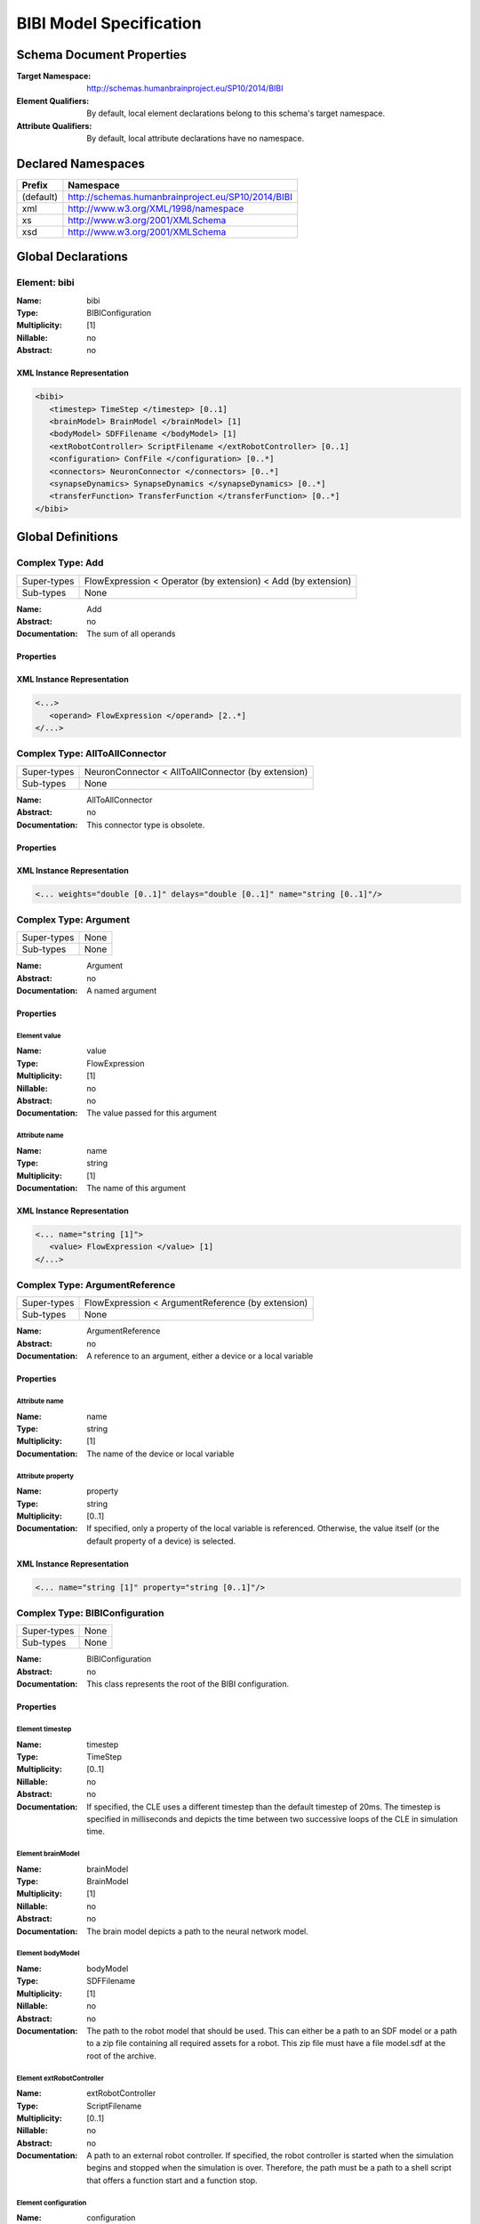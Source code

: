 .. _bibi-specification:

BIBI Model Specification
========================

.. todo:: Add author/responsible

Schema Document Properties
--------------------------
:Target Namespace: http://schemas.humanbrainproject.eu/SP10/2014/BIBI
:Element Qualifiers: By default, local element declarations belong to this schema's target namespace.
:Attribute Qualifiers: By default, local attribute declarations have no namespace.


Declared Namespaces
-------------------

+-------------------+---------------------------------------------------------------------------------------------------------+
| Prefix            | Namespace                                                                                               |
+===================+=========================================================================================================+
| (default)         | http://schemas.humanbrainproject.eu/SP10/2014/BIBI                                                      |
+-------------------+---------------------------------------------------------------------------------------------------------+
| xml               | http://www.w3.org/XML/1998/namespace                                                                    |
+-------------------+---------------------------------------------------------------------------------------------------------+
| xs                | http://www.w3.org/2001/XMLSchema                                                                        |
+-------------------+---------------------------------------------------------------------------------------------------------+
| xsd               | http://www.w3.org/2001/XMLSchema                                                                        |
+-------------------+---------------------------------------------------------------------------------------------------------+



Global Declarations
-------------------
   
Element: bibi
^^^^^^^^^^^^^

:Name: bibi
:Type: BIBIConfiguration
:Multiplicity: [1]
:Nillable: no
:Abstract: no

XML Instance Representation
"""""""""""""""""""""""""""

.. code:: xml

    <bibi> 
       <timestep> TimeStep </timestep> [0..1]
       <brainModel> BrainModel </brainModel> [1]
       <bodyModel> SDFFilename </bodyModel> [1]
       <extRobotController> ScriptFilename </extRobotController> [0..1]
       <configuration> ConfFile </configuration> [0..*]
       <connectors> NeuronConnector </connectors> [0..*]
       <synapseDynamics> SynapseDynamics </synapseDynamics> [0..*]
       <transferFunction> TransferFunction </transferFunction> [0..*]
    </bibi>



Global Definitions
------------------
   
Complex Type: Add
^^^^^^^^^^^^^^^^^

+-------------+-----------------------------------------------------------------------------------------------------------+
| Super-types | FlowExpression < Operator (by extension) < Add (by extension)                                             |
+-------------+-----------------------------------------------------------------------------------------------------------+
| Sub-types   | None                                                                                                      |
+-------------+-----------------------------------------------------------------------------------------------------------+

:Name: Add
:Abstract: no
:Documentation: 
  The sum of all operands

Properties
""""""""""

    
    
      
    
  
XML Instance Representation
"""""""""""""""""""""""""""

.. code:: xml

    <...> 
       <operand> FlowExpression </operand> [2..*]
    </...>


Complex Type: AllToAllConnector
^^^^^^^^^^^^^^^^^^^^^^^^^^^^^^^

+-------------+-----------------------------------------------------------------------------------------------------------+
| Super-types | NeuronConnector < AllToAllConnector (by extension)                                                        |
+-------------+-----------------------------------------------------------------------------------------------------------+
| Sub-types   | None                                                                                                      |
+-------------+-----------------------------------------------------------------------------------------------------------+

:Name: AllToAllConnector
:Abstract: no
:Documentation: 
  This connector type is obsolete.

Properties
""""""""""

    
    
      
    
  
XML Instance Representation
"""""""""""""""""""""""""""

.. code:: xml

    <... weights="double [0..1]" delays="double [0..1]" name="string [0..1]"/> 


Complex Type: Argument
^^^^^^^^^^^^^^^^^^^^^^

+-------------+-----------------------------------------------------------------------------------------------------------+
| Super-types | None                                                                                                      |
+-------------+-----------------------------------------------------------------------------------------------------------+
| Sub-types   | None                                                                                                      |
+-------------+-----------------------------------------------------------------------------------------------------------+

:Name: Argument
:Abstract: no
:Documentation: 
  A named argument

Properties
""""""""""

    
    
      
Element value
~~~~~~~~~~~~~
:Name: value
:Type: FlowExpression
:Multiplicity: [1]
:Nillable: no
:Abstract: no
:Documentation: 
  The value passed for this argument

    
    
Attribute name
~~~~~~~~~~~~~~
:Name: name
:Type: string
:Multiplicity: [1]
:Documentation: 
  The name of this argument

  
XML Instance Representation
"""""""""""""""""""""""""""

.. code:: xml

    <... name="string [1]"> 
       <value> FlowExpression </value> [1]
    </...>


Complex Type: ArgumentReference
^^^^^^^^^^^^^^^^^^^^^^^^^^^^^^^

+-------------+-----------------------------------------------------------------------------------------------------------+
| Super-types | FlowExpression < ArgumentReference (by extension)                                                         |
+-------------+-----------------------------------------------------------------------------------------------------------+
| Sub-types   | None                                                                                                      |
+-------------+-----------------------------------------------------------------------------------------------------------+

:Name: ArgumentReference
:Abstract: no
:Documentation: 
  A reference to an argument, either a device or a local variable

Properties
""""""""""

    
    
      
        
Attribute name
~~~~~~~~~~~~~~
:Name: name
:Type: string
:Multiplicity: [1]
:Documentation: 
  The name of the device or local variable

        
Attribute property
~~~~~~~~~~~~~~~~~~
:Name: property
:Type: string
:Multiplicity: [0..1]
:Documentation: 
  If specified, only a property of the local variable is referenced. Otherwise, the value itself (or the default property of a device) is selected.

      
    
  
XML Instance Representation
"""""""""""""""""""""""""""

.. code:: xml

    <... name="string [1]" property="string [0..1]"/> 


Complex Type: BIBIConfiguration
^^^^^^^^^^^^^^^^^^^^^^^^^^^^^^^

+-------------+-----------------------------------------------------------------------------------------------------------+
| Super-types | None                                                                                                      |
+-------------+-----------------------------------------------------------------------------------------------------------+
| Sub-types   | None                                                                                                      |
+-------------+-----------------------------------------------------------------------------------------------------------+

:Name: BIBIConfiguration
:Abstract: no
:Documentation: 
  This class represents the root of the BIBI configuration.

Properties
""""""""""

    
    
      
Element timestep
~~~~~~~~~~~~~~~~
:Name: timestep
:Type: TimeStep
:Multiplicity: [0..1]
:Nillable: no
:Abstract: no
:Documentation: 
  If specified, the CLE uses a different timestep than the default timestep of 20ms. The timestep is specified in milliseconds and depicts the time between two successive loops of the CLE in simulation time.

      
Element brainModel
~~~~~~~~~~~~~~~~~~
:Name: brainModel
:Type: BrainModel
:Multiplicity: [1]
:Nillable: no
:Abstract: no
:Documentation: 
  The brain model depicts a path to the neural network model.

      
Element bodyModel
~~~~~~~~~~~~~~~~~
:Name: bodyModel
:Type: SDFFilename
:Multiplicity: [1]
:Nillable: no
:Abstract: no
:Documentation: 
  The path to the robot model that should be used. This can either be a path to an SDF model or a path to a zip file containing all required assets for a robot. This zip file must have a file model.sdf at the root of the archive.

      
Element extRobotController
~~~~~~~~~~~~~~~~~~~~~~~~~~
:Name: extRobotController
:Type: ScriptFilename
:Multiplicity: [0..1]
:Nillable: no
:Abstract: no
:Documentation: 
  A path to an external robot controller. If specified, the robot controller is started when the simulation begins and stopped when the simulation is over. Therefore, the path must be a path to a shell script that offers a function start and a function stop.

      
Element configuration
~~~~~~~~~~~~~~~~~~~~~
:Name: configuration
:Type: ConfFile
:Multiplicity: [0..*]
:Nillable: no
:Abstract: no
:Documentation: 
  The configuration entries of an experiment depict additional files required for the simulation of experiments using this BIBI configuration.

      
Element connectors
~~~~~~~~~~~~~~~~~~
:Name: connectors
:Type: NeuronConnector
:Multiplicity: [0..*]
:Nillable: no
:Abstract: no
:Documentation: 
  A list of connectors. This can be useful when specifying transfer functions 

      
Element synapseDynamics
~~~~~~~~~~~~~~~~~~~~~~~
:Name: synapseDynamics
:Type: SynapseDynamics
:Multiplicity: [0..*]
:Nillable: no
:Abstract: no
:Documentation: 
  A list of synapse dynamics. Such a synapse dynamic can be referenced later on in neural network devices.

      
Element transferFunction
~~~~~~~~~~~~~~~~~~~~~~~~
:Name: transferFunction
:Type: TransferFunction
:Multiplicity: [0..*]
:Nillable: no
:Abstract: no
:Documentation: 
  The transfer functions that are used to couple a neural network to robot

    
  
XML Instance Representation
"""""""""""""""""""""""""""

.. code:: xml

    <...> 
       <timestep> TimeStep </timestep> [0..1]
       <brainModel> BrainModel </brainModel> [1]
       <bodyModel> SDFFilename </bodyModel> [1]
       <extRobotController> ScriptFilename </extRobotController> [0..1]
       <configuration> ConfFile </configuration> [0..*]
       <connectors> NeuronConnector </connectors> [0..*]
       <synapseDynamics> SynapseDynamics </synapseDynamics> [0..*]
       <transferFunction> TransferFunction </transferFunction> [0..*]
    </...>


Complex Type: BIBITransferFunction
^^^^^^^^^^^^^^^^^^^^^^^^^^^^^^^^^^

+-------------+-----------------------------------------------------------------------------------------------------------+
| Super-types | TransferFunction < BIBITransferFunction (by extension)                                                    |
+-------------+-----------------------------------------------------------------------------------------------------------+
| Sub-types   |                                                                                                           |
|             | - Robot2Neuron (by extension)                                                                             |
|             | - Neuron2Monitor (by restriction)                                                                         |
|             | - Neuron2Robot (by extension)                                                                             |
+-------------+-----------------------------------------------------------------------------------------------------------+

:Name: BIBITransferFunction
:Abstract: yes
:Documentation: 
  This type denotes the abstract base type of Transfer Functions specified entirely in the BIBI model, in XML

Properties
""""""""""

    
    
      
        
          
Element local
~~~~~~~~~~~~~
:Name: local
:Type: Local
:Multiplicity: [0..*]
:Nillable: no
:Abstract: no
:Documentation: 
  This denotes the local variables of this transfer function.

          
            
Element device
~~~~~~~~~~~~~~
:Name: device
:Type: DeviceChannel
:Multiplicity: [1]
:Nillable: no
:Abstract: no
:Documentation: 
  This denotes device channels, connections of the transfer function to the neural network using exactly one device.

            
Element deviceGroup
~~~~~~~~~~~~~~~~~~~
:Name: deviceGroup
:Type: DeviceGroupChannel
:Multiplicity: [1]
:Nillable: no
:Abstract: no
:Documentation: 
  This denotes the device group channels, connections of transfer functions to the neural network using a one-dimensional array of devices.

          
          
Element topic
~~~~~~~~~~~~~
:Name: topic
:Type: TopicChannel
:Multiplicity: [0..*]
:Nillable: no
:Abstract: no
:Documentation: 
  This denotes the connections of the transfer function to robot control channels.

        
        
Attribute name
~~~~~~~~~~~~~~
:Name: name
:Type: string
:Multiplicity: [1]
:Documentation: 
  The name of the transfer function. This is used to identify the transfer function in order to update or delete it in a running simulation.

      
    
  
XML Instance Representation
"""""""""""""""""""""""""""

.. code:: xml

    <... name="string [1]"> 
       <local> Local </local> [0..*]
       <device> DeviceChannel </device> [1]
       <deviceGroup> DeviceGroupChannel </deviceGroup> [1]
       <topic> TopicChannel </topic> [0..*]
    </...>


Complex Type: BrainModel
^^^^^^^^^^^^^^^^^^^^^^^^

+-------------+-----------------------------------------------------------------------------------------------------------+
| Super-types | None                                                                                                      |
+-------------+-----------------------------------------------------------------------------------------------------------+
| Sub-types   | None                                                                                                      |
+-------------+-----------------------------------------------------------------------------------------------------------+

:Name: BrainModel
:Abstract: no
:Documentation: 
  A neural network description as used in the CLE

Properties
""""""""""

    
    
      
Element file
~~~~~~~~~~~~
:Name: file
:Type: BrainFilename
:Multiplicity: [1]
:Nillable: no
:Abstract: no
:Documentation: 
  A path to the neural network file.

      
Element populations
~~~~~~~~~~~~~~~~~~~
:Name: populations
:Type: MultiNeuronSelector
:Multiplicity: [0..*]
:Nillable: no
:Abstract: no
:Documentation: 
  The populations in this field are the explicitly defined populations. Each of this population is defined as a view of an assumed 'circuit' population.

    
  
XML Instance Representation
"""""""""""""""""""""""""""

.. code:: xml

    <...> 
       <file> BrainFilename </file> [1]
       <populations> MultiNeuronSelector </populations> [0..*]
    </...>


Complex Type: Call
^^^^^^^^^^^^^^^^^^

+-------------+-----------------------------------------------------------------------------------------------------------+
| Super-types | FlowExpression < Call (by extension)                                                                      |
+-------------+-----------------------------------------------------------------------------------------------------------+
| Sub-types   | None                                                                                                      |
+-------------+-----------------------------------------------------------------------------------------------------------+

:Name: Call
:Abstract: no
:Documentation: 
  A call to a static method

Properties
""""""""""

    
    
      
        
          
Element argument
~~~~~~~~~~~~~~~~
:Name: argument
:Type: Argument
:Multiplicity: [1..*]
:Nillable: no
:Abstract: no
:Documentation: 
  Named arguments that are passed to the selected method

        
        
Attribute type
~~~~~~~~~~~~~~
:Name: type
:Type: string
:Multiplicity: [1]
:Documentation: 
  A reference to the static method. This is specified as a full path of a Python function, including both the path of the module and the name of the function. For this to work, the function must be static, i.e. a global function on that module or a static class function.

      
    
  
XML Instance Representation
"""""""""""""""""""""""""""

.. code:: xml

    <... type="string [1]"> 
       <argument> Argument </argument> [1..*]
    </...>


Complex Type: ChainSelector
^^^^^^^^^^^^^^^^^^^^^^^^^^^

+-------------+-----------------------------------------------------------------------------------------------------------+
| Super-types | NeuronGroupSelector < ChainSelector (by extension)                                                        |
+-------------+-----------------------------------------------------------------------------------------------------------+
| Sub-types   | None                                                                                                      |
+-------------+-----------------------------------------------------------------------------------------------------------+

:Name: ChainSelector
:Abstract: no
:Documentation: 
  A chain of neurons or neuron groups

Properties
""""""""""

    
    
      
        
          
Element neurons
~~~~~~~~~~~~~~~
:Name: neurons
:Type: NeuronSelector
:Multiplicity: [0..*]
:Nillable: no
:Abstract: no
:Documentation: 
  Single neuron connections such as single neurons

          
Element connectors
~~~~~~~~~~~~~~~~~~
:Name: connectors
:Type: NeuronGroupSelector
:Multiplicity: [0..*]
:Nillable: no
:Abstract: no
:Documentation: 
  Existing groups of neurons

        
      
    
  
XML Instance Representation
"""""""""""""""""""""""""""

.. code:: xml

    <...> 
       <neurons> NeuronSelector </neurons> [0..*]
       <connectors> NeuronGroupSelector </connectors> [0..*]
    </...>


Complex Type: ConfFile
^^^^^^^^^^^^^^^^^^^^^^

+-------------+-----------------------------------------------------------------------------------------------------------+
| Super-types | None                                                                                                      |
+-------------+-----------------------------------------------------------------------------------------------------------+
| Sub-types   | None                                                                                                      |
+-------------+-----------------------------------------------------------------------------------------------------------+

:Name: ConfFile
:Abstract: no
:Documentation: 
  This type denotes an additional configuration entry that consists of a file and a purpose.

Properties
""""""""""

    
    
Attribute src
~~~~~~~~~~~~~
:Name: src
:Type: string
:Multiplicity: [1]
:Documentation: 
  The source of a configuration entry is a path to a file that contains the necessary information. The path is relative to the BIBI model.

    
Attribute type
~~~~~~~~~~~~~~
:Name: type
:Type: ConfType
:Multiplicity: [1]
:Documentation: 
  The type of a configuration entry denotes the purpose how this entry is used. This is used to decouple the purpose of a configuration entry from the file name.

  
XML Instance Representation
"""""""""""""""""""""""""""

.. code:: xml

    <... src="string [1]" type="ConfType [1]"/> 


Complex Type: Constant
^^^^^^^^^^^^^^^^^^^^^^

+-------------+-----------------------------------------------------------------------------------------------------------+
| Super-types | FlowExpression < Constant (by extension)                                                                  |
+-------------+-----------------------------------------------------------------------------------------------------------+
| Sub-types   | None                                                                                                      |
+-------------+-----------------------------------------------------------------------------------------------------------+

:Name: Constant
:Abstract: no
:Documentation: 
  A constant as a flow element

Properties
""""""""""

    
    
      
        
Attribute value
~~~~~~~~~~~~~~~
:Name: value
:Type: double
:Multiplicity: [1]
:Documentation: 
  The value for this constant

      
    
  
XML Instance Representation
"""""""""""""""""""""""""""

.. code:: xml

    <... value="double [1]"/> 


Complex Type: ConstantString
^^^^^^^^^^^^^^^^^^^^^^^^^^^^

+-------------+-----------------------------------------------------------------------------------------------------------+
| Super-types | FlowExpression < ConstantString (by extension)                                                            |
+-------------+-----------------------------------------------------------------------------------------------------------+
| Sub-types   | None                                                                                                      |
+-------------+-----------------------------------------------------------------------------------------------------------+

:Name: ConstantString
:Abstract: no
:Documentation: 
  A constant string

Properties
""""""""""

    
    
      
        
Attribute value
~~~~~~~~~~~~~~~
:Name: value
:Type: string
:Multiplicity: [1]
:Documentation: 
  The value of this string constant

      
    
  
XML Instance Representation
"""""""""""""""""""""""""""

.. code:: xml

    <... value="string [1]"/> 


Complex Type: DeviceChannel
^^^^^^^^^^^^^^^^^^^^^^^^^^^

+-------------+-----------------------------------------------------------------------------------------------------------+
| Super-types | None                                                                                                      |
+-------------+-----------------------------------------------------------------------------------------------------------+
| Sub-types   | None                                                                                                      |
+-------------+-----------------------------------------------------------------------------------------------------------+

:Name: DeviceChannel
:Abstract: no
:Documentation: 
  This type denotes a connection of a transfer function to a neural network

Properties
""""""""""

    
    
      
Element neurons
~~~~~~~~~~~~~~~
:Name: neurons
:Type: NeuronSelector
:Multiplicity: [1]
:Nillable: no
:Abstract: no
:Documentation: 
  This specifies the neurons that should be connected to this neural connector device

      
        
Element connector
~~~~~~~~~~~~~~~~~
:Name: connector
:Type: NeuronConnector
:Multiplicity: [1]
:Nillable: no
:Abstract: no
:Documentation: 
  Additional information on the connection to the neurons

        
Element connectorRef
~~~~~~~~~~~~~~~~~~~~
:Name: connectorRef
:Type: NeuronConnectorRef
:Multiplicity: [1]
:Nillable: no
:Abstract: no
:Documentation: 
  A reference to a reusable connector

      
      
        
Element synapseDynamics
~~~~~~~~~~~~~~~~~~~~~~~
:Name: synapseDynamics
:Type: SynapseDynamics
:Multiplicity: [1]
:Nillable: no
:Abstract: no
:Documentation: 
  Additional information on the dynamics of the connection of this device to the neural network

        
Element synapseDynamicsRef
~~~~~~~~~~~~~~~~~~~~~~~~~~
:Name: synapseDynamicsRef
:Type: SynapseDynamicsRef
:Multiplicity: [1]
:Nillable: no
:Abstract: no
:Documentation: 
  A reference to a reusable synapse dynamics

      
      
Element target
~~~~~~~~~~~~~~
:Name: target
:Type: NeuronTarget
:Multiplicity: [0..1]
:Nillable: no
:Abstract: no
:Documentation: 
  The target of this connection. This configuration is useful in particular for spike source devices such as Poisson generators. By default, these devices are excitatory but they can be configured to inhibit connected neurons.

      
Element body
~~~~~~~~~~~~
:Name: body
:Type: FlowExpression
:Multiplicity: [0..1]
:Nillable: no
:Abstract: no
:Documentation: 
  This element is only meaningful for spike sources. It depicts the value to which the device should be configured.

    
    
Attribute name
~~~~~~~~~~~~~~
:Name: name
:Type: string
:Multiplicity: [1]
:Documentation: 
  The name of this device channel

    
Attribute type
~~~~~~~~~~~~~~
:Name: type
:Type: DeviceType
:Multiplicity: [1]
:Documentation: 
  The type of the neural network connection specified with this device channel

  
XML Instance Representation
"""""""""""""""""""""""""""

.. code:: xml

    <... name="string [1]" type="DeviceType [1]"> 
       <neurons> NeuronSelector </neurons> [1]
       <connector> NeuronConnector </connector> [1]
       <connectorRef> NeuronConnectorRef </connectorRef> [1]
       <synapseDynamics> SynapseDynamics </synapseDynamics> [1]
       <synapseDynamicsRef> SynapseDynamicsRef </synapseDynamicsRef> [1]
       <target> NeuronTarget </target> [0..1]
       <body> FlowExpression </body> [0..1]
    </...>


Complex Type: DeviceGroupChannel
^^^^^^^^^^^^^^^^^^^^^^^^^^^^^^^^

+-------------+-----------------------------------------------------------------------------------------------------------+
| Super-types | None                                                                                                      |
+-------------+-----------------------------------------------------------------------------------------------------------+
| Sub-types   | None                                                                                                      |
+-------------+-----------------------------------------------------------------------------------------------------------+

:Name: DeviceGroupChannel
:Abstract: no
:Documentation: 
  This type denotes a connection of a transfer function to a neural network using an array of devices

Properties
""""""""""

    
    
      
Element neurons
~~~~~~~~~~~~~~~
:Name: neurons
:Type: NeuronGroupSelector
:Multiplicity: [1]
:Nillable: no
:Abstract: no
:Documentation: 
  This specifies the neurons that should be connected to this neural connector device

      
        
Element connector
~~~~~~~~~~~~~~~~~
:Name: connector
:Type: NeuronConnector
:Multiplicity: [1]
:Nillable: no
:Abstract: no
:Documentation: 
  Additional information on the connection to the neurons

        
Element connectorRef
~~~~~~~~~~~~~~~~~~~~
:Name: connectorRef
:Type: NeuronConnectorRef
:Multiplicity: [1]
:Nillable: no
:Abstract: no
:Documentation: 
  A reference to a reusable connector

      
      
        
Element synapseDynamics
~~~~~~~~~~~~~~~~~~~~~~~
:Name: synapseDynamics
:Type: SynapseDynamics
:Multiplicity: [1]
:Nillable: no
:Abstract: no
:Documentation: 
  Additional information on the dynamics of the connection of this device to the neural network

        
Element synapseDynamicsRef
~~~~~~~~~~~~~~~~~~~~~~~~~~
:Name: synapseDynamicsRef
:Type: SynapseDynamicsRef
:Multiplicity: [1]
:Nillable: no
:Abstract: no
:Documentation: 
  A reference to a reusable synapse dynamics

      
      
Element target
~~~~~~~~~~~~~~
:Name: target
:Type: NeuronTarget
:Multiplicity: [0..1]
:Nillable: no
:Abstract: no
:Documentation: 
  The target of this connection. This configuration is useful in particular for spike source devices such as Poisson generators. By default, these devices are excitatory but they can be configured to inhibit connected neurons.

      
Element body
~~~~~~~~~~~~
:Name: body
:Type: FlowExpression
:Multiplicity: [0..1]
:Nillable: no
:Abstract: no
:Documentation: 
  This element is only meaningful for spike sources. It depicts the value to which the device should be configured.

    
    
Attribute name
~~~~~~~~~~~~~~
:Name: name
:Type: string
:Multiplicity: [1]
:Documentation: 
  The name of this device group channel

    
Attribute type
~~~~~~~~~~~~~~
:Name: type
:Type: DeviceType
:Multiplicity: [1]
:Documentation: 
  The type of the neural network connection specified with this device group channel

  
XML Instance Representation
"""""""""""""""""""""""""""

.. code:: xml

    <... name="string [1]" type="DeviceType [1]"> 
       <neurons> NeuronGroupSelector </neurons> [1]
       <connector> NeuronConnector </connector> [1]
       <connectorRef> NeuronConnectorRef </connectorRef> [1]
       <synapseDynamics> SynapseDynamics </synapseDynamics> [1]
       <synapseDynamicsRef> SynapseDynamicsRef </synapseDynamicsRef> [1]
       <target> NeuronTarget </target> [0..1]
       <body> FlowExpression </body> [0..1]
    </...>


Complex Type: Divide
^^^^^^^^^^^^^^^^^^^^

+-------------+-----------------------------------------------------------------------------------------------------------+
| Super-types | FlowExpression < Operator (by extension) < Divide (by restriction)                                        |
+-------------+-----------------------------------------------------------------------------------------------------------+
| Sub-types   | None                                                                                                      |
+-------------+-----------------------------------------------------------------------------------------------------------+

:Name: Divide
:Abstract: no
:Documentation: 
  The quotient of two operands

Properties
""""""""""

    
    
      
        
          
Element operand
~~~~~~~~~~~~~~~
:Name: operand
:Type: FlowExpression
:Multiplicity: [2..2]
:Nillable: no
:Abstract: no
:Documentation: 
  The arguments of the operator expression

        
      
    
  
XML Instance Representation
"""""""""""""""""""""""""""

.. code:: xml

    <...> 
       <operand> FlowExpression </operand> [2..2]
    </...>


Complex Type: FixedNumberPreConnector
^^^^^^^^^^^^^^^^^^^^^^^^^^^^^^^^^^^^^

+-------------+-----------------------------------------------------------------------------------------------------------+
| Super-types | NeuronConnector < FixedNumberPreConnector (by extension)                                                  |
+-------------+-----------------------------------------------------------------------------------------------------------+
| Sub-types   | None                                                                                                      |
+-------------+-----------------------------------------------------------------------------------------------------------+

:Name: FixedNumberPreConnector
:Abstract: no
:Documentation: 
  This connector type is obsolete.

Properties
""""""""""

    
    
      
        
Attribute count
~~~~~~~~~~~~~~~
:Name: count
:Type: positiveInteger
:Multiplicity: [1]

      
    
  
XML Instance Representation
"""""""""""""""""""""""""""

.. code:: xml

    <... weights="double [0..1]" delays="double [0..1]" name="string [0..1]" count="positiveInteger [1]"/> 


Complex Type: FlowExpression
^^^^^^^^^^^^^^^^^^^^^^^^^^^^

+-------------+--------------------------------------------------------------------------------------------------------+
| Super-types | None                                                                                                   |
+-------------+--------------------------------------------------------------------------------------------------------+
| Sub-types   |                                                                                                        |
|             | - Scale (by extension)                                                                                 |
|             | - Call (by extension)                                                                                  |
|             | - Operator (by extension)                                                                              |
|             | - Add (by extension)                                                                                   |
|             | - Subtract (by restriction)                                                                            |
|             | - Multiply (by extension)                                                                              |
|             | - Divide (by restriction)                                                                              |
|             | - Min (by extension)                                                                                   |
|             | - Max (by extension)                                                                                   |
|             | - SimulationStep (by extension)                                                                        |
|             | - ArgumentReference (by extension)                                                                     |
|             | - Constant (by extension)                                                                              |
|             | - ConstantString (by extension)                                                                        |
+-------------+--------------------------------------------------------------------------------------------------------+

:Name: FlowExpression
:Abstract: yes
:Documentation: 
  The abstract base class for an information flow expression. In the scope of the Transfer functions, an information flow is an expression without any control flow.

Properties
""""""""""

    
  
XML Instance Representation
"""""""""""""""""""""""""""

.. code:: xml

    <.../> 


Complex Type: Index
^^^^^^^^^^^^^^^^^^^

+-------------+--------------------------------------------------------------------------------------------------------+
| Super-types | NeuronSelector < Index (by extension)                                                                  |
+-------------+--------------------------------------------------------------------------------------------------------+
| Sub-types   | None                                                                                                   |
+-------------+--------------------------------------------------------------------------------------------------------+

:Name: Index
:Abstract: no
:Documentation: 
  Selection of exactly one neuron using an index of a base population

Properties
""""""""""

    
    
      
        
Attribute index
~~~~~~~~~~~~~~~
:Name: index
:Type: nonNegativeInteger
:Multiplicity: [1]
:Documentation: 
  The index of the selected neuron within its population

      
    
  
XML Instance Representation
"""""""""""""""""""""""""""

.. code:: xml

    <... population="string [1]" index="nonNegativeInteger [1]"/> 


Complex Type: IndexTemplate
^^^^^^^^^^^^^^^^^^^^^^^^^^^

+-------------+--------------------------------------------------------------------------------------------------------+
| Super-types | NeuronSelectorTemplate < IndexTemplate (by extension)                                                  |
+-------------+--------------------------------------------------------------------------------------------------------+
| Sub-types   | None                                                                                                   |
+-------------+--------------------------------------------------------------------------------------------------------+

:Name: IndexTemplate
:Abstract: no
:Documentation: 
  A template for an index-based neuron selection

Properties
""""""""""

    
    
      
        
Attribute index
~~~~~~~~~~~~~~~
:Name: index
:Type: TemplatePattern
:Multiplicity: [1]
:Documentation: 
  The template for the index to access the neurons

      
    
  
XML Instance Representation
"""""""""""""""""""""""""""

.. code:: xml

    <... index="TemplatePattern [1]"/> 


Complex Type: List
^^^^^^^^^^^^^^^^^^

+-------------+--------------------------------------------------------------------------------------------------------+
| Super-types | NeuronSelector < MultiNeuronSelector (by extension) < List (by extension)                              |
+-------------+--------------------------------------------------------------------------------------------------------+
| Sub-types   | None                                                                                                   |
+-------------+--------------------------------------------------------------------------------------------------------+

:Name: List
:Abstract: no
:Documentation: 
  Selection of a list of neurons using their indices

Properties
""""""""""

    
    
      
        
          
Element element
~~~~~~~~~~~~~~~
:Name: element
:Type: nonNegativeInteger
:Multiplicity: [1..*]
:Nillable: no
:Abstract: no
:Documentation: 
  The indices of selected neurons

        
      
    
  
XML Instance Representation
"""""""""""""""""""""""""""

.. code:: xml

    <... population="string [1]"> 
       <element> nonNegativeInteger </element> [1..*]
    </...>


Complex Type: ListTemplate
^^^^^^^^^^^^^^^^^^^^^^^^^^

+-------------+--------------------------------------------------------------------------------------------------------+
| Super-types | NeuronSelectorTemplate < ListTemplate (by extension)                                                   |
+-------------+--------------------------------------------------------------------------------------------------------+
| Sub-types   | None                                                                                                   |
+-------------+--------------------------------------------------------------------------------------------------------+

:Name: ListTemplate
:Abstract: no
:Documentation: 
  A template for a list-based neuron selection

Properties
""""""""""

    
    
      
        
          
Element element
~~~~~~~~~~~~~~~
:Name: element
:Type: TemplatePattern
:Multiplicity: [1..*]
:Nillable: no
:Abstract: no
:Documentation: 
  Templates for the indices of selected neurons

        
      
    
  
XML Instance Representation
"""""""""""""""""""""""""""

.. code:: xml

    <...> 
       <element> TemplatePattern </element> [1..*]
    </...>


Complex Type: Local
^^^^^^^^^^^^^^^^^^^

+-------------+-----------------------------------------------------------------------------------------------------------+
| Super-types | None                                                                                                      |
+-------------+-----------------------------------------------------------------------------------------------------------+
| Sub-types   | None                                                                                                      |
+-------------+-----------------------------------------------------------------------------------------------------------+

:Name: Local
:Abstract: no
:Documentation: 
  A local variable

Properties
""""""""""

    
    
      
Element body
~~~~~~~~~~~~
:Name: body
:Type: FlowExpression
:Multiplicity: [1]
:Nillable: no
:Abstract: no
:Documentation: 
  The initial value for this local variable

    
    
Attribute name
~~~~~~~~~~~~~~
:Name: name
:Type: string
:Multiplicity: [1]
:Documentation: 
  The name of the local variable

  
XML Instance Representation
"""""""""""""""""""""""""""

.. code:: xml

    <... name="string [1]"> 
       <body> FlowExpression </body> [1]
    </...>


Complex Type: MapSelector
^^^^^^^^^^^^^^^^^^^^^^^^^

+-------------+--------------------------------------------------------------------------------------------------------+
| Super-types | NeuronGroupSelector < MapSelector (by extension)                                                       |
+-------------+--------------------------------------------------------------------------------------------------------+
| Sub-types   | None                                                                                                   |
+-------------+--------------------------------------------------------------------------------------------------------+

:Name: MapSelector
:Abstract: no
:Documentation: 
  An indexed mapping of neurons to neuron groups. As index, either a number or a population may be used. In the latter case, the size of the given population is used as count.

Properties
""""""""""

    
    
      
        
          
            
Element count
~~~~~~~~~~~~~
:Name: count
:Type: positiveInteger
:Multiplicity: [1]
:Nillable: no
:Abstract: no
:Documentation: 
  The number of neural network connections contained in this indexed mapping

            
Element source
~~~~~~~~~~~~~~
:Name: source
:Type: MultiNeuronSelector
:Multiplicity: [1]
:Nillable: no
:Abstract: no
:Documentation: 
  The source population. If possibility is used, the indexed group consists of one neuron selection per neuron in the source group

          
          
Element pattern
~~~~~~~~~~~~~~~
:Name: pattern
:Type: NeuronSelectorTemplate
:Multiplicity: [1]
:Nillable: no
:Abstract: no
:Documentation: 
  The pattern that shall be used to select neurons

        
      
    
  
XML Instance Representation
"""""""""""""""""""""""""""

.. code:: xml

    <...> 
       <count> positiveInteger </count> [1]
       <source> MultiNeuronSelector </source> [1]
       <pattern> NeuronSelectorTemplate </pattern> [1]
    </...>


Complex Type: Max
^^^^^^^^^^^^^^^^^

+-------------+-----------------------------------------------------------------------------------------------------------+
| Super-types | FlowExpression < Operator (by extension) < Max (by extension)                                             |
+-------------+-----------------------------------------------------------------------------------------------------------+
| Sub-types   | None                                                                                                      |
+-------------+-----------------------------------------------------------------------------------------------------------+

:Name: Max
:Abstract: no
:Documentation: 
  The maximum of the provided values

Properties
""""""""""

    
    
      
    
  
XML Instance Representation
"""""""""""""""""""""""""""

.. code:: xml

    <...> 
       <operand> FlowExpression </operand> [2..*]
    </...>


Complex Type: Min
^^^^^^^^^^^^^^^^^

+-------------+-----------------------------------------------------------------------------------------------------------+
| Super-types | FlowExpression < Operator (by extension) < Min (by extension)                                             |
+-------------+-----------------------------------------------------------------------------------------------------------+
| Sub-types   | None                                                                                                      |
+-------------+-----------------------------------------------------------------------------------------------------------+

:Name: Min
:Abstract: no
:Documentation: 
  The minimum of the provided values

Properties
""""""""""

    
    
      
    
  
XML Instance Representation
"""""""""""""""""""""""""""

.. code:: xml

    <...> 
       <operand> FlowExpression </operand> [2..*]
    </...>


Complex Type: MultiNeuronSelector
^^^^^^^^^^^^^^^^^^^^^^^^^^^^^^^^^

+-------------+-----------------------------------------------------------------------------------------------------------+
| Super-types | NeuronSelector < MultiNeuronSelector (by extension)                                                       |
+-------------+-----------------------------------------------------------------------------------------------------------+
| Sub-types   |                                                                                                           |
|             | - Range (by extension)                                                                                    |
|             | - List (by extension)                                                                                     |
|             | - Population (by extension)                                                                               |
+-------------+-----------------------------------------------------------------------------------------------------------+

:Name: MultiNeuronSelector
:Abstract: yes
:Documentation: 
  
        The abstract base class of selections of multiple neurons
      

Properties
""""""""""

    
    
      
    
  
XML Instance Representation
"""""""""""""""""""""""""""

.. code:: xml

    <... population="string [1]"/> 


Complex Type: Multiply
^^^^^^^^^^^^^^^^^^^^^^

+-------------+-----------------------------------------------------------------------------------------------------------+
| Super-types | FlowExpression < Operator (by extension) < Multiply (by extension)                                        |
+-------------+-----------------------------------------------------------------------------------------------------------+
| Sub-types   | None                                                                                                      |
+-------------+-----------------------------------------------------------------------------------------------------------+

:Name: Multiply
:Abstract: no
:Documentation: 
  The product of all operands

Properties
""""""""""

    
    
      
    
  
XML Instance Representation
"""""""""""""""""""""""""""

.. code:: xml

    <...> 
       <operand> FlowExpression </operand> [2..*]
    </...>


Complex Type: Neuron2Monitor
^^^^^^^^^^^^^^^^^^^^^^^^^^^^

+-------------+-----------------------------------------------------------------------------------------------------------+
| Super-types | TransferFunction < BIBITransferFunction (by extension) < Neuron2Monitor (by restriction)                  |
+-------------+-----------------------------------------------------------------------------------------------------------+
| Sub-types   | None                                                                                                      |
+-------------+-----------------------------------------------------------------------------------------------------------+

:Name: Neuron2Monitor
:Abstract: no
:Documentation: 
  A NeuronMonitor is a special class of transfer functions that monitors neural network populations. Connections to robot control topics or device groups are not allowed.

Properties
""""""""""

    
    
      
        
          
Element local
~~~~~~~~~~~~~
:Name: local
:Type: Local
:Multiplicity: [0..*]
:Nillable: no
:Abstract: no

          
            
Element device
~~~~~~~~~~~~~~
:Name: device
:Type: DeviceChannel
:Multiplicity: [1]
:Nillable: no
:Abstract: no

          
        
        
Attribute name
~~~~~~~~~~~~~~
:Name: name
:Type: string
:Multiplicity: [1]

      
    
  
XML Instance Representation
"""""""""""""""""""""""""""

.. code:: xml

    <... name="string [1]"> 
       <local> Local </local> [0..*]
       <device> DeviceChannel </device> [1]
    </...>


Complex Type: Neuron2Robot
^^^^^^^^^^^^^^^^^^^^^^^^^^

+-------------+-----------------------------------------------------------------------------------------------------------+
| Super-types | TransferFunction < BIBITransferFunction (by extension) < Neuron2Robot (by extension)                      |
+-------------+-----------------------------------------------------------------------------------------------------------+
| Sub-types   | None                                                                                                      |
+-------------+-----------------------------------------------------------------------------------------------------------+

:Name: Neuron2Robot
:Abstract: no
:Documentation: 
  A Neuron2Robot transfer function is a transfer function whose primary purpose is to extract information from the neural network and use this information to control the robot using robot control messages

Properties
""""""""""

    
    
      
        
          
Element returnValue
~~~~~~~~~~~~~~~~~~~
:Name: returnValue
:Type: TopicChannel
:Multiplicity: [0..1]
:Nillable: no
:Abstract: no
:Documentation: 
  The return value topic channel of a Neuron2Robot transfer function is the channel to which control messages the return value of the Python function are sent

        
      
    
  
XML Instance Representation
"""""""""""""""""""""""""""

.. code:: xml

    <... name="string [1]"> 
       <local> Local </local> [0..*]
       <device> DeviceChannel </device> [1]
       <deviceGroup> DeviceGroupChannel </deviceGroup> [1]
       <topic> TopicChannel </topic> [0..*]
       <returnValue> TopicChannel </returnValue> [0..1]
    </...>


Complex Type: NeuronConnector
^^^^^^^^^^^^^^^^^^^^^^^^^^^^^

+-------------+-----------------------------------------------------------------------------------------------------------+
| Super-types | None                                                                                                      |
+-------------+-----------------------------------------------------------------------------------------------------------+
| Sub-types   |                                                                                                           |
|             | - OneToOneConnector (by extension)                                                                        |
|             | - AllToAllConnector (by extension)                                                                        |
|             | - FixedNumberPreConnector (by extension)                                                                  |
+-------------+-----------------------------------------------------------------------------------------------------------+

:Name: NeuronConnector
:Abstract: yes
:Documentation: 
  This type denotes a connector to other populations

Properties
""""""""""

    
    
Attribute weights
~~~~~~~~~~~~~~~~~
:Name: weights
:Type: double
:Multiplicity: [0..1]
:Documentation: 
  The weights of the connector denote the connections between the source neuron and the target neurons. If no weight is specified, the default weight of the neuron connection device is used.

    
Attribute delays
~~~~~~~~~~~~~~~~
:Name: delays
:Type: double
:Multiplicity: [0..1]
:Documentation: 
  The delays of the connector denote the delays of spike deliveries. If no delays are specified, the default delays of the neuron connection device is used.

    
Attribute name
~~~~~~~~~~~~~~
:Name: name
:Type: string
:Multiplicity: [0..1]
:Default Value: default
:Documentation: 
  The name of the connector for later reference.

  
XML Instance Representation
"""""""""""""""""""""""""""

.. code:: xml

    <... weights="double [0..1]" delays="double [0..1]" name="string [0..1]"/> 


Complex Type: NeuronConnectorRef
^^^^^^^^^^^^^^^^^^^^^^^^^^^^^^^^

+-------------+-----------------------------------------------------------------------------------------------------------+
| Super-types | anyType < NeuronConnectorRef (by restriction)                                                             |
+-------------+-----------------------------------------------------------------------------------------------------------+
| Sub-types   | None                                                                                                      |
+-------------+-----------------------------------------------------------------------------------------------------------+

:Name: NeuronConnectorRef
:Abstract: no
:Documentation: 
  A reference to an elsewhere defined neural connector

Properties
""""""""""

    
    
      
        
Attribute ref
~~~~~~~~~~~~~
:Name: ref
:Type: string
:Multiplicity: [1]
:Documentation: 
  The name of the referenced connector

      
    
  
XML Instance Representation
"""""""""""""""""""""""""""

.. code:: xml

    <... ref="string [1]"> <!-- 'anyType' super type was not found in this schema. Some elements and attributes may be missing. -->
    </...>


Complex Type: NeuronGroupSelector
^^^^^^^^^^^^^^^^^^^^^^^^^^^^^^^^^

+-------------+-----------------------------------------------------------------------------------------------------------+
| Super-types | None                                                                                                      |
+-------------+-----------------------------------------------------------------------------------------------------------+
| Sub-types   |                                                                                                           |
|             | - ChainSelector (by extension)                                                                            |
|             | - MapSelector (by extension)                                                                              |
+-------------+-----------------------------------------------------------------------------------------------------------+

:Name: NeuronGroupSelector
:Abstract: yes
:Documentation: 
  This type denotes an abstract group of neurons

Properties
""""""""""

    
  
XML Instance Representation
"""""""""""""""""""""""""""

.. code:: xml

    <.../> 


Complex Type: NeuronSelector
^^^^^^^^^^^^^^^^^^^^^^^^^^^^

+-------------+-----------------------------------------------------------------------------------------------------------+
| Super-types | None                                                                                                      |
+-------------+-----------------------------------------------------------------------------------------------------------+
| Sub-types   |                                                                                                           |
|             | - Index (by extension)                                                                                    |
|             | - MultiNeuronSelector (by extension)                                                                      |
|             | - Range (by extension)                                                                                    |
|             | - List (by extension)                                                                                     |
|             | - Population (by extension)                                                                               |
+-------------+-----------------------------------------------------------------------------------------------------------+

:Name: NeuronSelector
:Abstract: yes
:Documentation: 
  The abstract base class of neuron selectors

Properties
""""""""""

    
    
Attribute population
~~~~~~~~~~~~~~~~~~~~
:Name: population
:Type: string
:Multiplicity: [1]
:Documentation: 
  The population this neuron selector refers to

  
XML Instance Representation
"""""""""""""""""""""""""""

.. code:: xml

    <... population="string [1]"/> 


Complex Type: NeuronSelectorTemplate
^^^^^^^^^^^^^^^^^^^^^^^^^^^^^^^^^^^^

+-------------+-----------------------------------------------------------------------------------------------------------+
| Super-types | None                                                                                                      |
+-------------+-----------------------------------------------------------------------------------------------------------+
| Sub-types   |                                                                                                           |
|             | - IndexTemplate (by extension)                                                                            |
|             | - RangeTemplate (by extension)                                                                            |
|             | - ListTemplate (by extension)                                                                             |
+-------------+-----------------------------------------------------------------------------------------------------------+

:Name: NeuronSelectorTemplate
:Abstract: yes
:Documentation: 
  A template for neuron selectors

Properties
""""""""""

    
  
XML Instance Representation
"""""""""""""""""""""""""""

.. code:: xml

    <.../> 


Complex Type: OneToOneConnector
^^^^^^^^^^^^^^^^^^^^^^^^^^^^^^^

+-------------+-----------------------------------------------------------------------------------------------------------+
| Super-types | NeuronConnector < OneToOneConnector (by extension)                                                        |
+-------------+-----------------------------------------------------------------------------------------------------------+
| Sub-types   | None                                                                                                      |
+-------------+-----------------------------------------------------------------------------------------------------------+

:Name: OneToOneConnector
:Abstract: no
:Documentation: 
  
        This connector type is obsolete.
      

Properties
""""""""""

    
    
      
    
  
XML Instance Representation
"""""""""""""""""""""""""""

.. code:: xml

    <... weights="double [0..1]" delays="double [0..1]" name="string [0..1]"/> 


Complex Type: Operator
^^^^^^^^^^^^^^^^^^^^^^

+-------------+-----------------------------------------------------------------------------------------------------------+
| Super-types | FlowExpression < Operator (by extension)                                                                  |
+-------------+-----------------------------------------------------------------------------------------------------------+
| Sub-types   |                                                                                                           |
|             | - Add (by extension)                                                                                      |
|             | - Subtract (by restriction)                                                                               |
|             | - Multiply (by extension)                                                                                 |
|             | - Divide (by restriction)                                                                                 |
|             | - Min (by extension)                                                                                      |
|             | - Max (by extension)                                                                                      |
+-------------+-----------------------------------------------------------------------------------------------------------+

:Name: Operator
:Abstract: yes
:Documentation: 
  The abstract base class for an operator call based on a flow expression

Properties
""""""""""

    
    
      
        
          
Element operand
~~~~~~~~~~~~~~~
:Name: operand
:Type: FlowExpression
:Multiplicity: [2..*]
:Nillable: no
:Abstract: no
:Documentation: 
  The arguments of the operator expression

        
      
    
  
XML Instance Representation
"""""""""""""""""""""""""""

.. code:: xml

    <...> 
       <operand> FlowExpression </operand> [2..*]
    </...>


Complex Type: Population
^^^^^^^^^^^^^^^^^^^^^^^^

+-------------+-----------------------------------------------------------------------------------------------------------+
| Super-types | NeuronSelector < MultiNeuronSelector (by extension) < Population (by extension)                           |
+-------------+-----------------------------------------------------------------------------------------------------------+
| Sub-types   | None                                                                                                      |
+-------------+-----------------------------------------------------------------------------------------------------------+

:Name: Population
:Abstract: no
:Documentation: 
  Selection of an entire population of neurons

Properties
""""""""""

    
    
      
        
Attribute count
~~~~~~~~~~~~~~~
:Name: count
:Type: positiveInteger
:Multiplicity: [1]
:Documentation: 
  The size of the selected population. This is necessary for validation purposes where the neural network is not available.

      
    
  
XML Instance Representation
"""""""""""""""""""""""""""

.. code:: xml

    <... population="string [1]" count="positiveInteger [1]"/> 


Complex Type: PythonTransferFunction
^^^^^^^^^^^^^^^^^^^^^^^^^^^^^^^^^^^^

+-------------+-----------------------------------------------------------------------------------------------------------+
| Super-types | TransferFunction < PythonTransferFunction (by extension)                                                  |
+-------------+-----------------------------------------------------------------------------------------------------------+
| Sub-types   | None                                                                                                      |
+-------------+-----------------------------------------------------------------------------------------------------------+

:Name: PythonTransferFunction
:Abstract: no
:Documentation: 
  This type denotes a transfer function entirely specified in the Python DSL PyTF.

Properties
""""""""""

    
    
      
        
          
        
        
Attribute src
~~~~~~~~~~~~~
:Name: src
:Type: PythonFilename
:Multiplicity: [0..1]
:Documentation: 
  The 'src' attribute denotes the path of a python file that contains the entire transfer function. If this attribute is present, the actual contents of the transfer function element is ignored and only the contents of the specified Python file are taken into account.

      
    
  
XML Instance Representation
"""""""""""""""""""""""""""

.. code:: xml

    <... src="PythonFilename [0..1]"> <!-- Mixed content -->Allow any elements from a namespace other than this schema's namespace (skip validation). [0..*]
    </...>


Complex Type: Range
^^^^^^^^^^^^^^^^^^^

+-------------+-----------------------------------------------------------------------------------------------------------+
| Super-types | NeuronSelector < MultiNeuronSelector (by extension) < Range (by extension)                                |
+-------------+-----------------------------------------------------------------------------------------------------------+
| Sub-types   | None                                                                                                      |
+-------------+-----------------------------------------------------------------------------------------------------------+

:Name: Range
:Abstract: no
:Documentation: 
  Selection of a range of neurons from an existing population

Properties
""""""""""

    
    
      
        
Attribute from
~~~~~~~~~~~~~~
:Name: from
:Type: nonNegativeInteger
:Multiplicity: [1]
:Documentation: 
  The starting index from which neurons are selected

        
Attribute to
~~~~~~~~~~~~
:Name: to
:Type: nonNegativeInteger
:Multiplicity: [1]
:Documentation: 
  The stop index to which neurons are selected

        
Attribute step
~~~~~~~~~~~~~~
:Name: step
:Type: positiveInteger
:Multiplicity: [0..1]
:Documentation: 
  The step of the selection

      
    
  
XML Instance Representation
"""""""""""""""""""""""""""

.. code:: xml

    <... population="string [1]" from="nonNegativeInteger [1]" to="nonNegativeInteger [1]" step="positiveInteger [0..1]"/> 


Complex Type: RangeTemplate
^^^^^^^^^^^^^^^^^^^^^^^^^^^

+-------------+-----------------------------------------------------------------------------------------------------------+
| Super-types | NeuronSelectorTemplate < RangeTemplate (by extension)                                                     |
+-------------+-----------------------------------------------------------------------------------------------------------+
| Sub-types   | None                                                                                                      |
+-------------+-----------------------------------------------------------------------------------------------------------+

:Name: RangeTemplate
:Abstract: no
:Documentation: 
  A template for the range-based neuron selection

Properties
""""""""""

    
    
      
        
Attribute from
~~~~~~~~~~~~~~
:Name: from
:Type: TemplatePattern
:Multiplicity: [1]
:Documentation: 
  A template for the start index of the selected range

        
Attribute to
~~~~~~~~~~~~
:Name: to
:Type: TemplatePattern
:Multiplicity: [1]
:Documentation: 
  A template for the end index of the selected range

        
Attribute step
~~~~~~~~~~~~~~
:Name: step
:Type: TemplatePattern
:Multiplicity: [0..1]
:Documentation: 
  A template for the step of the selected range

      
    
  
XML Instance Representation
"""""""""""""""""""""""""""

.. code:: xml

    <... from="TemplatePattern [1]" to="TemplatePattern [1]" step="TemplatePattern [0..1]"/> 


Complex Type: Robot2Neuron
^^^^^^^^^^^^^^^^^^^^^^^^^^

+-------------+-----------------------------------------------------------------------------------------------------------+
| Super-types | TransferFunction < BIBITransferFunction (by extension) < Robot2Neuron (by extension)                      |
+-------------+-----------------------------------------------------------------------------------------------------------+
| Sub-types   | None                                                                                                      |
+-------------+-----------------------------------------------------------------------------------------------------------+

:Name: Robot2Neuron
:Abstract: no
:Documentation: 
  A Robot2Neuron transfer function is a transfer function whose primary purpose is to translate information coming from robot sensors, transform it and push them into neural networks. 

Properties
""""""""""

    
    
      
        
      
    
  
XML Instance Representation
"""""""""""""""""""""""""""

.. code:: xml

    <... name="string [1]"> 
       <local> Local </local> [0..*]
       <device> DeviceChannel </device> [1]
       <deviceGroup> DeviceGroupChannel </deviceGroup> [1]
       <topic> TopicChannel </topic> [0..*]
    </...>


Complex Type: Scale
^^^^^^^^^^^^^^^^^^^

+-------------+-----------------------------------------------------------------------------------------------------------+
| Super-types | FlowExpression < Scale (by extension)                                                                     |
+-------------+-----------------------------------------------------------------------------------------------------------+
| Sub-types   | None                                                                                                      |
+-------------+-----------------------------------------------------------------------------------------------------------+

:Name: Scale
:Abstract: no
:Documentation: 
  The scaling of an element by a constant factor

Properties
""""""""""

    
    
      
        
          
Element inner
~~~~~~~~~~~~~
:Name: inner
:Type: FlowExpression
:Multiplicity: [1]
:Nillable: no
:Abstract: no
:Documentation: 
  The inner flow expression

        
        
Attribute factor
~~~~~~~~~~~~~~~~
:Name: factor
:Type: double
:Multiplicity: [1]
:Documentation: 
  The factor by which the inner expression should be scaled

      
    
  
XML Instance Representation
"""""""""""""""""""""""""""

.. code:: xml

    <... factor="double [1]"> 
       <inner> FlowExpression </inner> [1]
    </...>


Complex Type: SimulationStep
^^^^^^^^^^^^^^^^^^^^^^^^^^^^

+-------------+-----------------------------------------------------------------------------------------------------------+
| Super-types | FlowExpression < SimulationStep (by extension)                                                            |
+-------------+-----------------------------------------------------------------------------------------------------------+
| Sub-types   | None                                                                                                      |
+-------------+-----------------------------------------------------------------------------------------------------------+

:Name: SimulationStep
:Abstract: no
:Documentation: 
  A reference to the simulation step

Properties
""""""""""

    
    
      
    
  
XML Instance Representation
"""""""""""""""""""""""""""

.. code:: xml

    <.../> 


Complex Type: Subtract
^^^^^^^^^^^^^^^^^^^^^^

+-------------+-----------------------------------------------------------------------------------------------------------+
| Super-types | FlowExpression < Operator (by extension) < Subtract (by restriction)                                      |
+-------------+-----------------------------------------------------------------------------------------------------------+
| Sub-types   | None                                                                                                      |
+-------------+-----------------------------------------------------------------------------------------------------------+

:Name: Subtract
:Abstract: no
:Documentation: 
  The difference between two operands

Properties
""""""""""

    
    
      
        
          
Element operand
~~~~~~~~~~~~~~~
:Name: operand
:Type: FlowExpression
:Multiplicity: [2..2]
:Nillable: no
:Abstract: no
:Documentation: 
  The arguments of the operator expression

        
      
    
  
XML Instance Representation
"""""""""""""""""""""""""""

.. code:: xml

    <...> 
       <operand> FlowExpression </operand> [2..2]
    </...>


Complex Type: SynapseDynamics
^^^^^^^^^^^^^^^^^^^^^^^^^^^^^

+-------------+-----------------------------------------------------------------------------------------------------------+
| Super-types | None                                                                                                      |
+-------------+-----------------------------------------------------------------------------------------------------------+
| Sub-types   |                                                                                                           |
|             | - TsodyksMarkramMechanism (by extension)                                                                  |
+-------------+-----------------------------------------------------------------------------------------------------------+

:Name: SynapseDynamics
:Abstract: yes
:Documentation: 
  This type denotes a reusable synapse dynamics configuration

Properties
""""""""""

    
    
Attribute name
~~~~~~~~~~~~~~
:Name: name
:Type: string
:Multiplicity: [0..1]
:Default Value: default
:Documentation: 
  The name of the synapse dynamics configuration

  
XML Instance Representation
"""""""""""""""""""""""""""

.. code:: xml

    <... name="string [0..1]"/> 


Complex Type: SynapseDynamicsRef
^^^^^^^^^^^^^^^^^^^^^^^^^^^^^^^^

+-------------+-----------------------------------------------------------------------------------------------------------+
| Super-types | anyType < SynapseDynamicsRef (by restriction)                                                             |
+-------------+-----------------------------------------------------------------------------------------------------------+
| Sub-types   | None                                                                                                      |
+-------------+-----------------------------------------------------------------------------------------------------------+

:Name: SynapseDynamicsRef
:Abstract: no
:Documentation: 
  This type specifies a reference to a synapse dynamics configuration

Properties
""""""""""

    
    
      
        
Attribute ref
~~~~~~~~~~~~~
:Name: ref
:Type: string
:Multiplicity: [1]
:Documentation: 
  The name of the synapse dynamics configuration

      
    
  
XML Instance Representation
"""""""""""""""""""""""""""

.. code:: xml

    <... ref="string [1]"> <!-- 'anyType' super type was not found in this schema. Some elements and attributes may be missing. -->
    </...>


Complex Type: TopicChannel
^^^^^^^^^^^^^^^^^^^^^^^^^^

+-------------+-----------------------------------------------------------------------------------------------------------+
| Super-types | None                                                                                                      |
+-------------+-----------------------------------------------------------------------------------------------------------+
| Sub-types   | None                                                                                                      |
+-------------+-----------------------------------------------------------------------------------------------------------+

:Name: TopicChannel
:Abstract: no
:Documentation: 
  A connection of a transfer function to a robot control message topic

Properties
""""""""""

    
    
      
Element body
~~~~~~~~~~~~
:Name: body
:Type: FlowExpression
:Multiplicity: [0..1]
:Nillable: no
:Abstract: no
:Documentation: 
  The value that should be sent to the robot control topic. If this element is present, then the channel is published to. Otherwise, the channel subscribes to the selected topic.

    
    
Attribute name
~~~~~~~~~~~~~~
:Name: name
:Type: string
:Multiplicity: [1]
:Documentation: 
  The name of the robot topic channel

    
Attribute topic
~~~~~~~~~~~~~~~
:Name: topic
:Type: RobotTopicAddress
:Multiplicity: [1]
:Documentation: 
  The actual topic address, for example '/husky/cmd_vel'

    
Attribute type
~~~~~~~~~~~~~~
:Name: type
:Type: string
:Multiplicity: [1]
:Documentation: 
  The type of the topic

  
XML Instance Representation
"""""""""""""""""""""""""""

.. code:: xml

    <... name="string [1]" topic="RobotTopicAddress [1]" type="string [1]"> 
       <body> FlowExpression </body> [0..1]
    </...>


Complex Type: TransferFunction
^^^^^^^^^^^^^^^^^^^^^^^^^^^^^^

+-------------+-----------------------------------------------------------------------------------------------------------+
| Super-types | None                                                                                                      |
+-------------+-----------------------------------------------------------------------------------------------------------+
| Sub-types   |                                                                                                           |
|             | - PythonTransferFunction (by extension)                                                                   |
|             | - BIBITransferFunction (by extension)                                                                     |
|             | - Robot2Neuron (by extension)                                                                             |
|             | - Neuron2Monitor (by restriction)                                                                         |
|             | - Neuron2Robot (by extension)                                                                             |
+-------------+-----------------------------------------------------------------------------------------------------------+

:Name: TransferFunction
:Abstract: yes
:Documentation: 
  This is the abstract type for a transfer function specification. A transfer function may be specified either in XML or in Python. These specification options are reflected in subclasses of the abstract transfer function type.

Properties
""""""""""

    
  
XML Instance Representation
"""""""""""""""""""""""""""

.. code:: xml

    <.../> 


Complex Type: TsodyksMarkramMechanism
^^^^^^^^^^^^^^^^^^^^^^^^^^^^^^^^^^^^^

+-------------+-----------------------------------------------------------------------------------------------------------+
| Super-types | SynapseDynamics < TsodyksMarkramMechanism (by extension)                                                  |
+-------------+-----------------------------------------------------------------------------------------------------------+
| Sub-types   | None                                                                                                      |
+-------------+-----------------------------------------------------------------------------------------------------------+

:Name: TsodyksMarkramMechanism
:Abstract: no
:Documentation: 
  A synapse dynamics implementation based on the Tsodyks-Markram mechanism

Properties
""""""""""

    
    
      
        
Attribute u
~~~~~~~~~~~
:Name: u
:Type: double
:Multiplicity: [1]

        
Attribute tau_rec
~~~~~~~~~~~~~~~~~
:Name: tau_rec
:Type: double
:Multiplicity: [1]

        
Attribute tau_facil
~~~~~~~~~~~~~~~~~~~
:Name: tau_facil
:Type: double
:Multiplicity: [1]

      
    
  
XML Instance Representation
"""""""""""""""""""""""""""

.. code:: xml

    <... name="string [0..1]" u="double [1]" tau_rec="double [1]" tau_facil="double [1]"/> 


Simple Type: BrainFilename
^^^^^^^^^^^^^^^^^^^^^^^^^^

+-------------+-----------------------------------------------------------------------------------------------------------+
| Super-types | None                                                                                                      |
+-------------+-----------------------------------------------------------------------------------------------------------+
| Sub-types   | None                                                                                                      |
+-------------+-----------------------------------------------------------------------------------------------------------+

:Name: BrainFilename
:Content: Union of following types: H5FilenamePythonFilename
:Documentation: 
  This denotes the supported file types for neural network models. The current version only supports Python or H5 files for neural networks.


Simple Type: ConfType
^^^^^^^^^^^^^^^^^^^^^

+-------------+-----------------------------------------------------------------------------------------------------------+
| Super-types | None                                                                                                      |
+-------------+-----------------------------------------------------------------------------------------------------------+
| Sub-types   | None                                                                                                      |
+-------------+-----------------------------------------------------------------------------------------------------------+

:Name: ConfType
:Content: Union of following types: ConfTypeEnumerationstring
:Documentation: 
  This type denotes a configuration type which can be a standard configuration type or a custom type. The latter is just any string.


Simple Type: ConfTypeEnumeration
^^^^^^^^^^^^^^^^^^^^^^^^^^^^^^^^

+-------------+-----------------------------------------------------------------------------------------------------------+
| Super-types | string < ConfTypeEnumeration (by restriction)                                                             |
+-------------+-----------------------------------------------------------------------------------------------------------+
| Sub-types   | None                                                                                                      |
+-------------+-----------------------------------------------------------------------------------------------------------+

:Name: ConfTypeEnumeration
:Content: Base XSD Type: stringvalue comes from list: {'retina'|'brainvisualizer'}
:Documentation: 
  This enumeration lists the standard configuration types used in the NRP.

Members
"""""""
* retina
* brainvisualizer


Simple Type: DeviceType
^^^^^^^^^^^^^^^^^^^^^^^

+-------------+-----------------------------------------------------------------------------------------------------------+
| Super-types | string < DeviceType (by restriction)                                                                      |
+-------------+-----------------------------------------------------------------------------------------------------------+
| Sub-types   | None                                                                                                      |
+-------------+-----------------------------------------------------------------------------------------------------------+

:Name: DeviceType
:Content: Base XSD Type: stringvalue comes from list: {'ACSource'|'DCSource'|'FixedFrequency'|'LeakyIntegratorAlpha'|'LeakyIntegratorExp'|'NCSource'|'Poisson'|'SpikeRecorder'|'PopulationRate'}
:Documentation: 
  The device types supported by the CLE

Members
"""""""
* ACSource: The current generators for direct current, alternating current or noisy current do not generate spikes but inject currents of the specified type into all of the connected neurons. These devices receive the amplitude of the generated current as inputs. The ACSource injects alternating currents. 
* DCSource: The DCSource type is similar to the ACSource but injects directed currents.
* FixedFrequency: A fixed frequency generator deterministically generates spikes at a given frequency. Here, the frequency is set as a parameter and can be adjusted to sensory inputs. Unlike the other spike generators, this device type is not directly implemented in neuronal simulators but can be implemented by connecting a current generator with an integrate-and-fire neuron. 
* LeakyIntegratorAlpha: The concept of leaky integrators is to simply integrate spikes coming from a neuron under observation and add a leak term to it. The rationale behind this is that in spiking neuronal networks, the membrane potential is highly fragile. Shortly after a spike has been issued, the membrane potential is reset and therefore, it has a high importance whether any measurement is taken before or after a neuron spikes. Therefore, we augment the neuronal network with an additional leaky integrate-and-fire neuron with an infinite threshold potential (so that it never spikes) and measure the membrane potential of this neuron. The result is much less fragile and therefore appropriate to be used for robot control signals. This version of leaky integrators has an alpha-shaped post-synaptic current.
* LeakyIntegratorExp: This device type is similar to LeakyIntegratorAlpha but has an exponentially shaped post-synaptic current.
* NCSource: The noisy current generator is rather a tool to test whether the neuronal network currently simulated is robust with regard to noise rather than being a good choice to encode sensory inputs.
* Poisson: A Poisson generator issues spikes according to a Poisson distribution. Here, the inverse of the lambda parameter can be set in accordance to sensory inputs. This inverse reflects the rate in which spikes are generated by this device. 
* SpikeRecorder: The simplest thing a spike sink can do is to simply record all spikes issued to a neuron under observation. However, this has two major drawbacks. At first, the communication overhead is increased since all spikes are transmitted between the neuronal simulation and the transfer function but more importantly the transfer function has to make sense of this series of spikes. This allows great flexibility as this approach is extensible, but it is not suited for general use.
* PopulationRate: Another very common pattern is to simply take the average incoming spike rate of a neuron or a range of neurons. This is again relatively stable and can be used for translation into robot control signals.


Simple Type: H5Filename
^^^^^^^^^^^^^^^^^^^^^^^

+-------------+-----------------------------------------------------------------------------------------------------------+
| Super-types | string < H5Filename (by restriction)                                                                      |
+-------------+-----------------------------------------------------------------------------------------------------------+
| Sub-types   | None                                                                                                      |
+-------------+-----------------------------------------------------------------------------------------------------------+

:Name: H5Filename
:Content: Base XSD Type: stringpattern = [a-zA-Z0-9\._/]*\.h5
:Documentation: 
  This type denotes a path to an H5 file.


Simple Type: NeuronTarget
^^^^^^^^^^^^^^^^^^^^^^^^^

+-------------+-----------------------------------------------------------------------------------------------------------+
| Super-types | string < NeuronTarget (by restriction)                                                                    |
+-------------+-----------------------------------------------------------------------------------------------------------+
| Sub-types   | None                                                                                                      |
+-------------+-----------------------------------------------------------------------------------------------------------+

:Name: NeuronTarget
:Content: Base XSD Type: stringvalue comes from list: {'Inhibitory'|'Excitatory'}
:Documentation: 
  The target of a neural connection

Members
"""""""
* Inhibitory: Inhibitory means that the artificial synapse inhibits the target neuron, i.e. lowers its membrane potential.
* Excitatory: Excitatory means that the artificial synapse excites the target neuron, i.e. the membrane potential raises


Simple Type: PythonFilename
^^^^^^^^^^^^^^^^^^^^^^^^^^^

+-------------+-----------------------------------------------------------------------------------------------------------+
| Super-types | string < PythonFilename (by restriction)                                                                  |
+-------------+-----------------------------------------------------------------------------------------------------------+
| Sub-types   | None                                                                                                      |
+-------------+-----------------------------------------------------------------------------------------------------------+

:Name: PythonFilename
:Content: Base XSD Type: stringpattern = [a-zA-Z0-9\._/]*\.py
:Documentation: 
  This type denotes a path to a Python file.


Simple Type: RobotTopicAddress
^^^^^^^^^^^^^^^^^^^^^^^^^^^^^^

+-------------+-----------------------------------------------------------------------------------------------------------+
| Super-types | string < RobotTopicAddress (by restriction)                                                               |
+-------------+-----------------------------------------------------------------------------------------------------------+
| Sub-types   | None                                                                                                      |
+-------------+-----------------------------------------------------------------------------------------------------------+

:Name: RobotTopicAddress
:Content: Base XSD Type: stringpattern = (/[a-zA-Z0-9\_-]+)+(/)?
:Documentation: 
  This type denotes a valid address of a robot control topic


Simple Type: ScriptFilename
^^^^^^^^^^^^^^^^^^^^^^^^^^^

+-------------+-----------------------------------------------------------------------------------------------------------+
| Super-types | string < ScriptFilename (by restriction)                                                                  |
+-------------+-----------------------------------------------------------------------------------------------------------+
| Sub-types   | None                                                                                                      |
+-------------+-----------------------------------------------------------------------------------------------------------+

:Name: ScriptFilename
:Content: Base XSD Type: stringpattern = [a-zA-Z0-9\._/]*\.sh
:Documentation: 
  This type denotes a path to a script file.


Simple Type: SDFFilename
^^^^^^^^^^^^^^^^^^^^^^^^

+-------------+-----------------------------------------------------------------------------------------------------------+
| Super-types | string < SDFFilename (by restriction)                                                                     |
+-------------+-----------------------------------------------------------------------------------------------------------+
| Sub-types   | None                                                                                                      |
+-------------+-----------------------------------------------------------------------------------------------------------+

:Name: SDFFilename
:Content: Base XSD Type: stringpattern = [a-zA-Z0-9\._/]*\.(sdf|zip)
:Documentation: 
  This type denotes a path to an SDF (or Zip) file


Simple Type: TemplatePattern
^^^^^^^^^^^^^^^^^^^^^^^^^^^^

+-------------+-----------------------------------------------------------------------------------------------------------+
| Super-types | string < TemplatePattern (by restriction)                                                                 |
+-------------+-----------------------------------------------------------------------------------------------------------+
| Sub-types   | None                                                                                                      |
+-------------+-----------------------------------------------------------------------------------------------------------+

:Name: TemplatePattern
:Content: Base XSD Type: stringpattern = (\(\s*)*(i|\d+)(\s*(\+|\*)\s*(\(\s*)*(i|\d+)\s*|\))*
:Documentation: 
  A regular expression denoting simple arithmetic index computations based on an index called i


Simple Type: TimeStep
^^^^^^^^^^^^^^^^^^^^^

+-------------+-----------------------------------------------------------------------------------------------------------+
| Super-types | positiveInteger < TimeStep (by restriction)                                                               |
+-------------+-----------------------------------------------------------------------------------------------------------+
| Sub-types   | None                                                                                                      |
+-------------+-----------------------------------------------------------------------------------------------------------+

:Name: TimeStep
:Content: Base XSD Type: positiveIntegervalue <= 1000
:Documentation: 
  The timestep type of the CLE. This is a positive number in milliseconds. The maximum allowed value is 1000.

